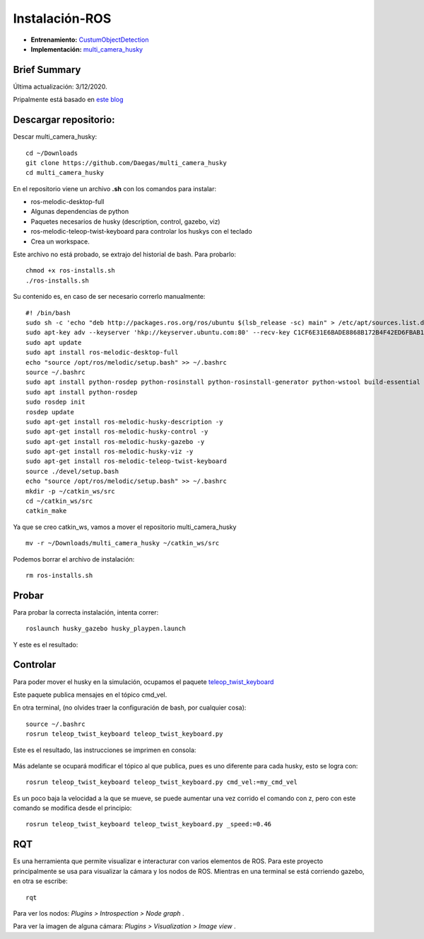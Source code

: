 =============================
Instalación-ROS
=============================

* **Entrenamiento:** `CustumObjectDetection <https://github.com/Daegas/CustumObjectDetection>`_ 
* **Implementación:** `multi_camera_husky <https://github.com/Daegas/multi_camera_husky>`_  

Brief Summary
==============

Última actualización: 3/12/2020. 

Pripalmente está basado en `este blog <https://projectsfromtech.blogspot.com/2017/10/visual-object-recognition-in-ros-using.html>`_


Descargar repositorio:
=======================
Descar multi_camera_husky:
::

    cd ~/Downloads
    git clone https://github.com/Daegas/multi_camera_husky
    cd multi_camera_husky

En el repositorio viene un archivo **.sh** con los comandos para instalar:

* ros-melodic-desktop-full
* Algunas dependencias de python
* Paquetes necesarios de husky (description, control, gazebo, viz)
* ros-melodic-teleop-twist-keyboard para controlar los huskys con el teclado
* Crea un workspace.

Este archivo no está probado, se extrajo del historial de bash. Para probarlo:

::

    chmod +x ros-installs.sh
    ./ros-installs.sh

Su contenido es,
en caso de ser necesario correrlo manualmente:

::

    #! /bin/bash   
    sudo sh -c 'echo "deb http://packages.ros.org/ros/ubuntu $(lsb_release -sc) main" > /etc/apt/sources.list.d/ros-latest.list'
    sudo apt-key adv --keyserver 'hkp://keyserver.ubuntu.com:80' --recv-key C1CF6E31E6BADE8868B172B4F42ED6FBAB17C654
    sudo apt update
    sudo apt install ros-melodic-desktop-full
    echo "source /opt/ros/melodic/setup.bash" >> ~/.bashrc
    source ~/.bashrc
    sudo apt install python-rosdep python-rosinstall python-rosinstall-generator python-wstool build-essential
    sudo apt install python-rosdep
    sudo rosdep init
    rosdep update
    sudo apt-get install ros-melodic-husky-description -y
    sudo apt-get install ros-melodic-husky-control -y
    sudo apt-get install ros-melodic-husky-gazebo -y
    sudo apt-get install ros-melodic-husky-viz -y
    sudo apt-get install ros-melodic-teleop-twist-keyboard
    source ./devel/setup.bash
    echo "source /opt/ros/melodic/setup.bash" >> ~/.bashrc
    mkdir -p ~/catkin_ws/src
    cd ~/catkin_ws/src
    catkin_make

Ya que se creo catkin_ws, vamos a mover el repositorio multi_camera_husky

::

    mv -r ~/Downloads/multi_camera_husky ~/catkin_ws/src

Podemos borrar el archivo de instalación:

::

    rm ros-installs.sh


Probar
=======


Para probar la correcta instalación, intenta correr:

::

    roslaunch husky_gazebo husky_playpen.launch

Y este es el resultado:

.. figure:: img/roslaunchHuskyGazebo.png
    :width: 1000px
    :align: center

Controlar
===========

Para poder mover el husky en la simulación, ocupamos el paquete `teleop_twist_keyboard <http://wiki.ros.org/teleop_twist_keyboard>`_

Este paquete publica mensajes en el tópico cmd_vel.

En otra terminal, (no olvides traer la configuración de bash, por cualquier cosa):

::

    source ~/.bashrc 
    rosrun teleop_twist_keyboard teleop_twist_keyboard.py

Este es el resultado, las instrucciones se imprimen en consola:

.. figure:: img/teleop.png
    :width: 1000px
    :align: center

Más adelante se ocupará modificar el tópico al que publica, pues es uno diferente
para cada husky, esto se logra con:

::

    rosrun teleop_twist_keyboard teleop_twist_keyboard.py cmd_vel:=my_cmd_vel

Es un poco baja la velocidad a la que se mueve, se puede aumentar una vez corrido el
comando con z, pero con este comando se modifica desde el principio:

::

    rosrun teleop_twist_keyboard teleop_twist_keyboard.py _speed:=0.46 

RQT
===

Es una herramienta que permite visualizar e interacturar con varios elementos de ROS. 
Para este proyecto principalmente se usa para visualizar la cámara y los nodos de ROS. 
Mientras en una terminal se está corriendo gazebo, en otra se escribe:

::

    rqt 


.. figure:: img/rqt.png
    :width: 1000px
    :align: center


Para ver los nodos: *Plugins > Introspection > Node graph* .


Para ver la imagen de alguna cámara: *Plugins > Visualization > Image view* .

